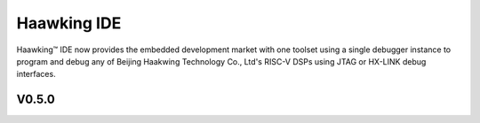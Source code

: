 ============
Haawking IDE
============

Haawking™ IDE now provides the embedded development market with one toolset using a single debugger instance to program and debug any of Beijing Haakwing Technology Co., Ltd's RISC-V DSPs using JTAG or HX-LINK debug interfaces.


V0.5.0
============

.. image:: haawking_ide_about_v0.5.0.png
  :width: 400
  :alt: Haawking-IDE-V0.5.0 
